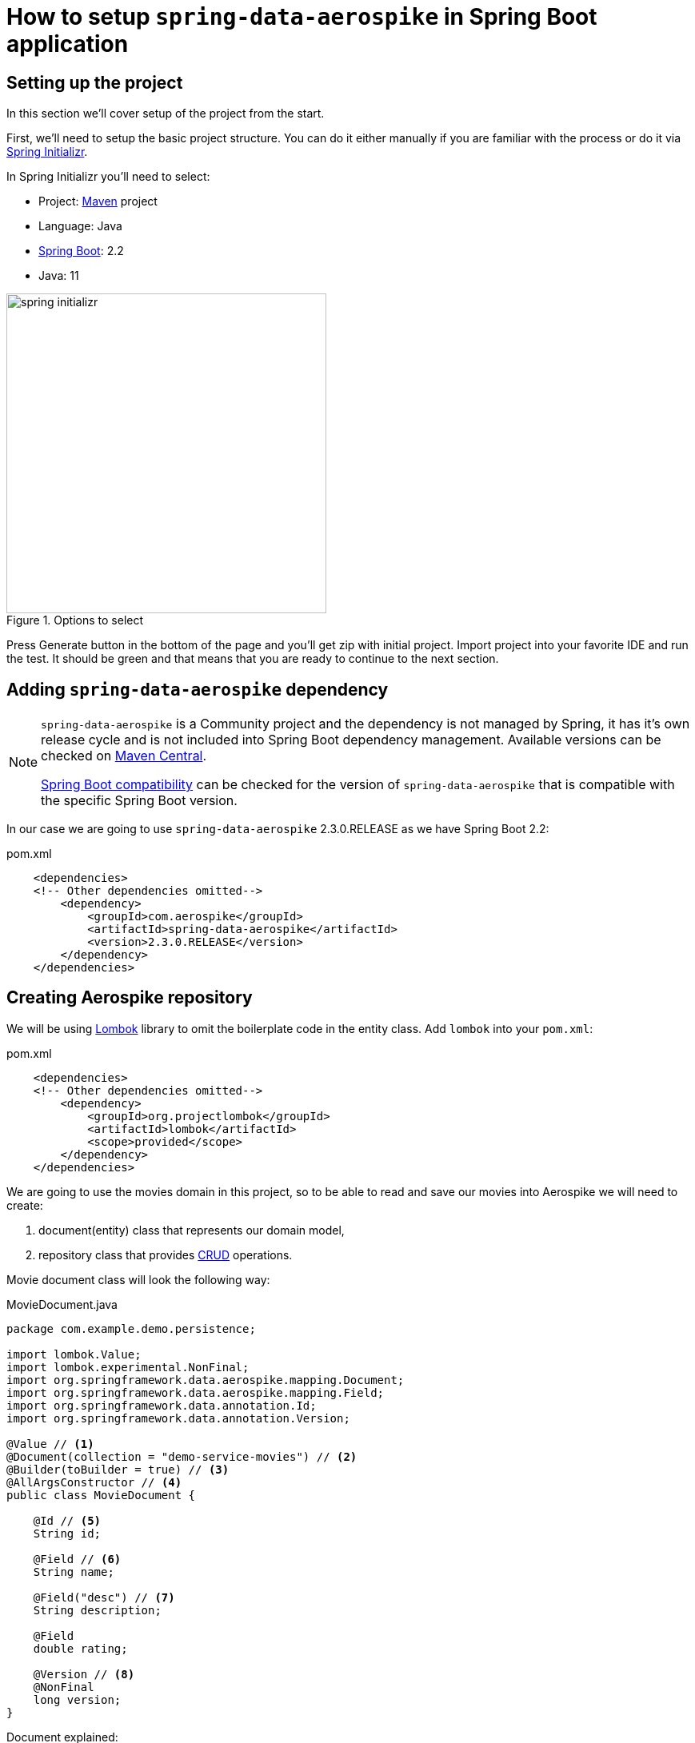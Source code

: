 = How to setup `spring-data-aerospike` in Spring Boot application

:spring-boot-version: 2.2
:spring-cloud-starter-version: 2.2.1.RELEASE
:spring-data-aerospike-version: 2.3.0.RELEASE
:embedded-aerospike-version: 1.36

== Setting up the project

In this section we'll cover setup of the project from the start.

First, we'll need to setup the basic project structure.
You can do it either manually if you are familiar with the process or do it via https://start.spring.io/[Spring Initializr].

In Spring Initializr you'll need to select:

- Project: https://stackoverflow.com/a/13335439/688926[Maven] project
- Language: Java
- https://spring.io/projects/spring-boot[Spring Boot]: {spring-boot-version}
- Java: 11

.Options to select
image::images/spring-initializr.png[height=400]

Press Generate button in the bottom of the page and you'll get zip with initial project. Import project into your
favorite IDE and run the test. It should be green and that means that you are ready to continue to the next section.

== Adding `spring-data-aerospike` dependency

[NOTE]
====
`spring-data-aerospike` is a Community project and the dependency is not managed by Spring, it has it's own release cycle
and is not included into Spring Boot dependency management. Available versions can be checked on
https://mvnrepository.com/artifact/com.aerospike/spring-data-aerospike[Maven Central].

https://github.com/aerospike-community/spring-data-aerospike#spring-boot-compatibility[Spring Boot compatibility] can be
checked for the version of `spring-data-aerospike` that is compatible with the specific Spring Boot version.
====

In our case we are going to use `spring-data-aerospike` {spring-data-aerospike-version} as we have Spring Boot {spring-boot-version}:

.pom.xml
[source,xml,subs=attributes+]
----
    <dependencies>
    <!-- Other dependencies omitted-->
        <dependency>
            <groupId>com.aerospike</groupId>
            <artifactId>spring-data-aerospike</artifactId>
            <version>{spring-data-aerospike-version}</version>
        </dependency>
    </dependencies>
----

== Creating Aerospike repository

We will be using https://projectlombok.org/[Lombok] library to omit the boilerplate code in the entity class.
Add `lombok` into your `pom.xml`:

.pom.xml
[source,xml]
----
    <dependencies>
    <!-- Other dependencies omitted-->
        <dependency>
            <groupId>org.projectlombok</groupId>
            <artifactId>lombok</artifactId>
            <scope>provided</scope>
        </dependency>
    </dependencies>
----

We are going to use the movies domain in this project, so to be able to read and save our movies into Aerospike we will need to create:

. document(entity) class that represents our domain model,
. repository class that provides https://en.wikipedia.org/wiki/CRUD[CRUD] operations.

Movie document class will look the following way:

.MovieDocument.java
[source,java]
----
package com.example.demo.persistence;

import lombok.Value;
import lombok.experimental.NonFinal;
import org.springframework.data.aerospike.mapping.Document;
import org.springframework.data.aerospike.mapping.Field;
import org.springframework.data.annotation.Id;
import org.springframework.data.annotation.Version;

@Value // <1>
@Document(collection = "demo-service-movies") // <2>
@Builder(toBuilder = true) // <3>
@AllArgsConstructor // <4>
public class MovieDocument {

    @Id // <5>
    String id;

    @Field // <6>
    String name;

    @Field("desc") // <7>
    String description;

    @Field
    double rating;

    @Version // <8>
    @NonFinal
    long version;
}
----

Document explained:

<1> https://projectlombok.org/features/Value[`@Value`] makes class immutable, all fields are made private and final,
`toString()`, `equals()`, `hashCode()`, field getters and all args constructor are generated.

<2> `@Document(collection = "demo-service-movies")` marks a class as an entity to be persisted to Aerospike. It also allows to specify set name, expiration and touch on read values. In current example custom set name is specified via `collection`. Please note that a set name cannot contain the ':' or ';' characters. (See more https://www.aerospike.com/docs/guide/limitations.html[limitations])

<3> `@Builder` provide Builder API for a class.

<4> `@AllArgsConstructor` creates public all-args constructor for a class (which is hidden by `@Builder`).
Spring Data can use all-args constructor instead of reflection to https://docs.spring.io/spring-data/data-commons/docs/current/reference/html/#mapping.object-creation[gain performance boost] for object creation.

<5> `@Id` marks a field as the primary key.

<6> `@Field` is optional, can be set just for the clarity purpose.

<7> `@Field("desc")` configures the name of a field to be used when persisting the document. This value will be used as a bin name instead of the original field name.

<8> `@Version` enables optimistic locking, so that concurrent updates are not lost when saving an entity. Note that if concurrent update fails -- `OptimisticLockingFailureException` is thrown.

[NOTE]
====
Aerospike has https://www.aerospike.com/docs/guide/limitations.html[limitation] on the bin name length.
If your document contains field with name that exceeds this limit, specify short name in `@Field` annotation:
----
    @Field("shortName")
    String veryLoooongFieldName;
----
====

Create Movie Repository interface:

----
package com.example.demo.persistence;

import org.springframework.data.repository.CrudRepository;

public interface MovieRepository extends CrudRepository<MovieDocument, String> { // <1>
}
----


Repository explained:

<1> `CrudRepository` provides sophisticated CRUD functionality for the entity class.

== Configuring connection to Aerospike

//TODO: autoconfiguration coming soon. Add link to repo

To configure connection to Aerospike you'll need to create configuration class that extends `AbstractAerospikeDataConfiguration`.
Basic setup requires `getHosts()` and `namespace()` methods to be implemented,
but you can also override e.g. `getClientPolicy()` to specify custom configuration for the Aerospike client,
or `customConverters()` to add custom converters.

We are going to use
https://docs.spring.io/spring-boot/docs/current/reference/html/spring-boot-features.html#boot-features-external-config-typesafe-configuration-properties[`@ConfigurationProperties`]
for binding Aerospike configuration properties to POJO. Since connection parameters are required, configuration needs to be validated.
To enable validation add `hibernate-validator` dependency to `pom.xml`:

.pom.xml
[source,xml]
----
    <dependencies>
    <!-- Other dependencies omitted -->
        <dependency>
            <groupId>org.hibernate.validator</groupId>
            <artifactId>hibernate-validator</artifactId>
        </dependency>
    </dependencies>
----

Simple configuration will look the following way:

.AerospikeConfiguration.java
[source,java]
----
package com.example.demo.persistence;

import com.aerospike.client.Host;
import lombok.Data;
import org.springframework.beans.factory.annotation.Autowired;
import org.springframework.boot.context.properties.ConfigurationProperties;
import org.springframework.boot.context.properties.EnableConfigurationProperties;
import org.springframework.context.annotation.Configuration;
import org.springframework.data.aerospike.config.AbstractAerospikeDataConfiguration;
import org.springframework.data.aerospike.repository.config.EnableAerospikeRepositories;
import org.springframework.validation.annotation.Validated;

import javax.validation.constraints.NotEmpty;
import java.util.Collection;

@EnableAerospikeRepositories(basePackageClasses = MovieRepository.class)
@EnableConfigurationProperties(AerospikeConfiguration.AerospikeConfigurationProperties.class)
@Configuration
public class AerospikeConfiguration extends AbstractAerospikeDataConfiguration {

    @Autowired
    private AerospikeConfigurationProperties properties;

    @Override
    protected Collection<Host> getHosts() {
        return Host.parseServiceHosts(properties.getHosts());
    }

    @Override
    protected String namespace() {
        return properties.getNamespace();
    }

    @Data
    @Validated // add this annotation if you want @ConfigurationProperties to be validated!
    @ConfigurationProperties("aerospike")
    public static class AerospikeConfigurationProperties {

        @NotEmpty
        String hosts;

        @NotEmpty
        String namespace;
    }
}
----

Now when you run `contextLoads` test you'll get exception:
----
Caused by: org.springframework.boot.context.properties.bind.validation.BindValidationException: Binding validation errors on aerospike
   - Field error in object 'aerospike' on field 'hosts': rejected value [null]; ...(message omitted)
   - Field error in object 'aerospike' on field 'namespace': rejected value [null]; ...(message omitted)
----

This is expected, as Spring was not able to find neither `aerospike.hosts` nor `aerospike.namespace` properties. They are required to setup the connection to Aerospike.

== Testing

To fix the test we need a running Aerospike server.
For the test purposes you can use https://github.com/testcontainers/testcontainers-spring-boot[`embedded-aerospike`] library based on https://github.com/testcontainers[`testcontainers`].

NOTE: `spring-cloud-starter` is required to be present on classpath. If you are not using Spring Cloud you can add `spring-cloud-starter` with test scope.

.pom.xml
[source,xml,subs=attributes+]
----
    <dependencies>
        <!-- Other dependencies omitted-->
        <dependency>
            <groupId>org.springframework.cloud</groupId>
            <artifactId>spring-cloud-starter</artifactId>
            <version>{spring-cloud-starter-version}</version>
            <scope>test</scope>
        </dependency>
        <dependency>
        <!-- https://mvnrepository.com/artifact/com.playtika.testcontainers/embedded-aerospike -->
            <groupId>com.playtika.testcontainers</groupId>
            <artifactId>embedded-aerospike</artifactId>
            <version>{embedded-aerospike-version}</version>
            <scope>test</scope>
        </dependency>
    <dependencies>
----

This will setup Aerospike container when the test starts.

Add Aerospike configuration to the test resources:

./test/resources/application.properties
----
aerospike.hosts=${embedded.aerospike.host}:${embedded.aerospike.port}
aerospike.namespace=${embedded.aerospike.namespace}
----

and run the test. It will be green now.

To verify that the repository is actually working let's add some basic tests:

.MovieRepositoryTests.java
[source,java]
----
package com.example.demo;

import com.example.demo.persistence.MovieDocument;
import com.example.demo.persistence.MovieRepository;
import com.example.demo.persistence.PersonDocument;
import org.assertj.core.util.Lists;
import org.junit.jupiter.api.BeforeEach;
import org.junit.jupiter.api.Test;
import org.springframework.beans.factory.annotation.Autowired;

import java.util.UUID;

import static org.assertj.core.api.Assertions.assertThat;

public class MovieRepositoryTests extends DemoApplicationTests {

    String id;

    MovieDocument movie;

    @Autowired
    MovieRepository repository;

    @BeforeEach
    void setUp() {
        id = UUID.randomUUID().toString();
        movie = new MovieDocument(id, "Inception", "Origin of an idea", 8.8, 0L);
    }

    @Test
    public void save_savesMovie() {
        repository.save(movie);

        assertThat(repository.findById(id)).hasValue(movie);
    }

    @Test
    public void exists_returnsTrueIfMovieIsPresent() {
        repository.save(movie);

        assertThat(repository.existsById(id)).isTrue();
    }

    @Test
    public void deleteById_deletesExistingMovie() {
        repository.save(movie);

        repository.deleteById(id);

        assertThat(repository.findById(id)).isNotPresent();
    }

    @Test
    void deleteById_doesNothingForNonexistingMovie() {
        repository.deleteById(id);
    }
}
----